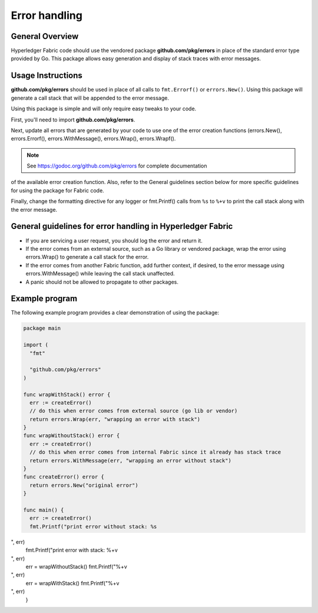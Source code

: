 Error handling
==============

General Overview
----------------
Hyperledger Fabric code should use the vendored package
**github.com/pkg/errors** in place of the standard error type provided by Go.
This package allows easy generation and display of stack traces with error
messages.

Usage Instructions
------------------

**github.com/pkg/errors** should be used in place of all calls to
``fmt.Errorf()`` or ``errors.New()``. Using this package will generate a
call stack that will be appended to the error message.

Using this package is simple and will only require easy tweaks to your code.

First, you'll need to import **github.com/pkg/errors**.

Next, update all errors that are generated by your code to use one of the error
creation functions (errors.New(), errors.Errorf(), errors.WithMessage(),
errors.Wrap(), errors.Wrapf().

.. note:: See https://godoc.org/github.com/pkg/errors for complete documentation
of the available error creation function. Also, refer to the General guidelines
section below for more specific guidelines for using the package for Fabric
code.

Finally, change the formatting directive for any logger or fmt.Printf() calls
from ``%s`` to ``%+v`` to print the call stack along with the error message.

General guidelines for error handling in Hyperledger Fabric
-----------------------------------------------------------

- If you are servicing a user request, you should log the error and return it.
- If the error comes from an external source, such as a Go library or vendored
  package, wrap the error using errors.Wrap() to generate a call stack for the
  error.
- If the error comes from another Fabric function, add further context, if
  desired, to the error message using errors.WithMessage() while leaving the
  call stack unaffected.
- A panic should not be allowed to propagate to other packages.

Example program
---------------

The following example program provides a clear demonstration of using the
package:

.. code:: go

  package main

  import (
    "fmt"

    "github.com/pkg/errors"
  )

  func wrapWithStack() error {
    err := createError()
    // do this when error comes from external source (go lib or vendor)
    return errors.Wrap(err, "wrapping an error with stack")
  }
  func wrapWithoutStack() error {
    err := createError()
    // do this when error comes from internal Fabric since it already has stack trace
    return errors.WithMessage(err, "wrapping an error without stack")
  }
  func createError() error {
    return errors.New("original error")
  }

  func main() {
    err := createError()
    fmt.Printf("print error without stack: %s

", err)
    fmt.Printf("print error with stack: %+v

", err)
    err = wrapWithoutStack()
    fmt.Printf("%+v

", err)
    err = wrapWithStack()
    fmt.Printf("%+v

", err)
  }

.. Licensed under Creative Commons Attribution 4.0 International License
   https://creativecommons.org/licenses/by/4.0/
